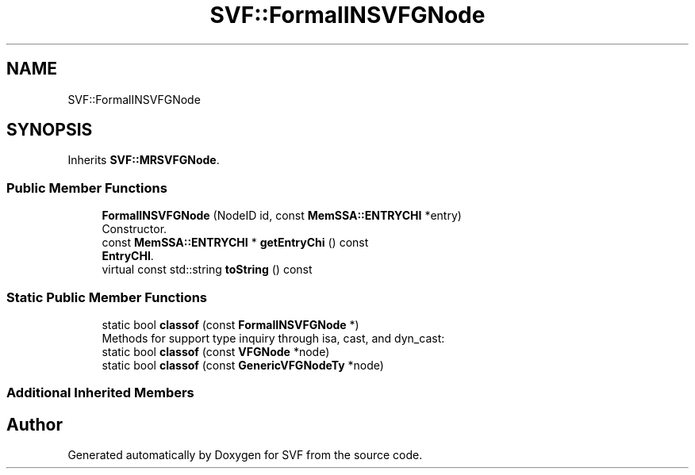 .TH "SVF::FormalINSVFGNode" 3 "Sun Feb 14 2021" "SVF" \" -*- nroff -*-
.ad l
.nh
.SH NAME
SVF::FormalINSVFGNode
.SH SYNOPSIS
.br
.PP
.PP
Inherits \fBSVF::MRSVFGNode\fP\&.
.SS "Public Member Functions"

.in +1c
.ti -1c
.RI "\fBFormalINSVFGNode\fP (NodeID id, const \fBMemSSA::ENTRYCHI\fP *entry)"
.br
.RI "Constructor\&. "
.ti -1c
.RI "const \fBMemSSA::ENTRYCHI\fP * \fBgetEntryChi\fP () const"
.br
.RI "\fBEntryCHI\fP\&. "
.ti -1c
.RI "virtual const std::string \fBtoString\fP () const"
.br
.in -1c
.SS "Static Public Member Functions"

.in +1c
.ti -1c
.RI "static bool \fBclassof\fP (const \fBFormalINSVFGNode\fP *)"
.br
.RI "Methods for support type inquiry through isa, cast, and dyn_cast: "
.ti -1c
.RI "static bool \fBclassof\fP (const \fBVFGNode\fP *node)"
.br
.ti -1c
.RI "static bool \fBclassof\fP (const \fBGenericVFGNodeTy\fP *node)"
.br
.in -1c
.SS "Additional Inherited Members"


.SH "Author"
.PP 
Generated automatically by Doxygen for SVF from the source code\&.
